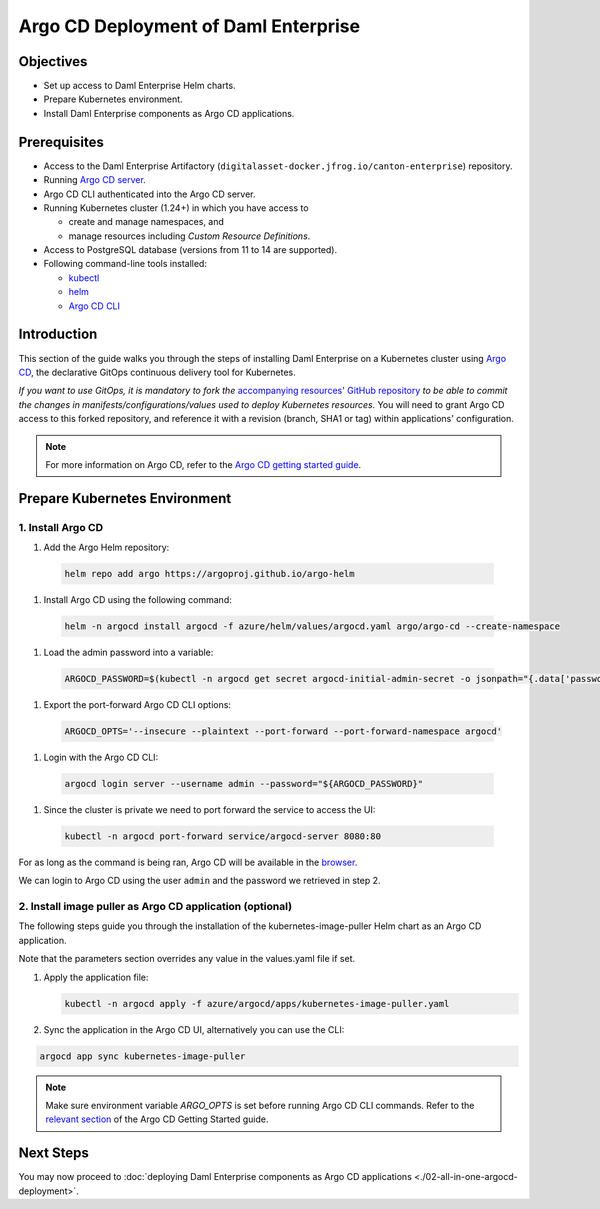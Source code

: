 .. Copyright (c) 2023 Digital Asset (Switzerland) GmbH and/or its affiliates. All rights reserved.
.. SPDX-License-Identifier: Apache-2.0

Argo CD Deployment of Daml Enterprise
#####################################

Objectives
**********

* Set up access to Daml Enterprise Helm charts.
* Prepare Kubernetes environment.
* Install Daml Enterprise components as Argo CD applications.

Prerequisites
*************

* Access to the Daml Enterprise Artifactory (``digitalasset-docker.jfrog.io/canton-enterprise``) repository.
* Running `Argo CD server <https://argo-cd.readthedocs.io/en/stable/getting_started/#1-install-argo-cd>`_.
* Argo CD CLI authenticated into the Argo CD server.
* Running Kubernetes cluster (1.24+) in which you have access to

  * create and manage namespaces, and
  * manage resources including *Custom Resource Definitions*.

* Access to PostgreSQL database (versions from 11 to 14 are supported).
* Following command-line tools installed:

  * `kubectl <https://kubernetes.io/docs/tasks/tools/#kubectl>`_
  * `helm <https://helm.sh/docs/intro/install/>`_
  * `Argo CD CLI <https://argo-cd.readthedocs.io/en/stable/cli_installation/>`_

Introduction
************

This section of the guide walks you through the steps of installing Daml Enterprise on a Kubernetes cluster using `Argo CD <https://argo-cd.readthedocs.io/en/stable/>`_\ , the declarative GitOps continuous delivery tool for Kubernetes.

*If you want to use GitOps, it is mandatory to fork the* `accompanying resources' GitHub repository <https://github.com/DACH-NY/daml-enterprise-deployment-blueprints/>`_ *to be able to commit
the changes in manifests/configurations/values used to deploy Kubernetes resources.* You will need
to grant Argo CD access to this forked repository, and reference it with a revision (branch, SHA1 or tag)
within applications' configuration.

.. note::
   For more information on Argo CD, refer to the `Argo CD getting started guide <https://argo-cd.readthedocs.io/en/stable/getting_started/>`_.

Prepare Kubernetes Environment
******************************

1. Install Argo CD
==================

#. Add the Argo Helm repository:

  .. code-block:: bash

    helm repo add argo https://argoproj.github.io/argo-helm

#. Install Argo CD using the following command:

  .. code-block:: bash

    helm -n argocd install argocd -f azure/helm/values/argocd.yaml argo/argo-cd --create-namespace

#. Load the admin password into a variable:

  .. code-block:: bash

    ARGOCD_PASSWORD=$(kubectl -n argocd get secret argocd-initial-admin-secret -o jsonpath="{.data['password']}" | base64 -d)

#. Export the port-forward Argo CD CLI options:

  .. code-block:: bash

    ARGOCD_OPTS='--insecure --plaintext --port-forward --port-forward-namespace argocd'

#. Login with the Argo CD CLI:

  .. code-block:: bash

    argocd login server --username admin --password="${ARGOCD_PASSWORD}"

#. Since the cluster is private we need to port forward the service to access the UI:

  .. code-block:: bash

    kubectl -n argocd port-forward service/argocd-server 8080:80

For as long as the command is being ran, Argo CD will be available in the `browser <http://localhost:8080/>`_.

We can login to Argo CD using the user ``admin`` and the password we retrieved in step 2.

2. Install image puller as Argo CD application (optional)
=========================================================

The following steps guide you through the installation of the kubernetes-image-puller Helm chart as an Argo CD application.

Note that the parameters section overrides any value in the values.yaml file if set.

#. 
   Apply the application file:

   .. code-block:: bash

      kubectl -n argocd apply -f azure/argocd/apps/kubernetes-image-puller.yaml

#. 
   Sync the application in the Argo CD UI, alternatively you can use the CLI:

.. code-block:: bash

   argocd app sync kubernetes-image-puller

.. note::
  Make sure environment variable `ARGO_OPTS` is set before running Argo CD CLI commands.
  Refer to the `relevant section <https://argo-cd.readthedocs.io/en/stable/getting_started/#4-login-using-the-cli>`_ of the Argo CD Getting Started guide.

Next Steps
**********

You may now proceed to :doc:`deploying Daml Enterprise components as Argo CD applications <./02-all-in-one-argocd-deployment>`.
